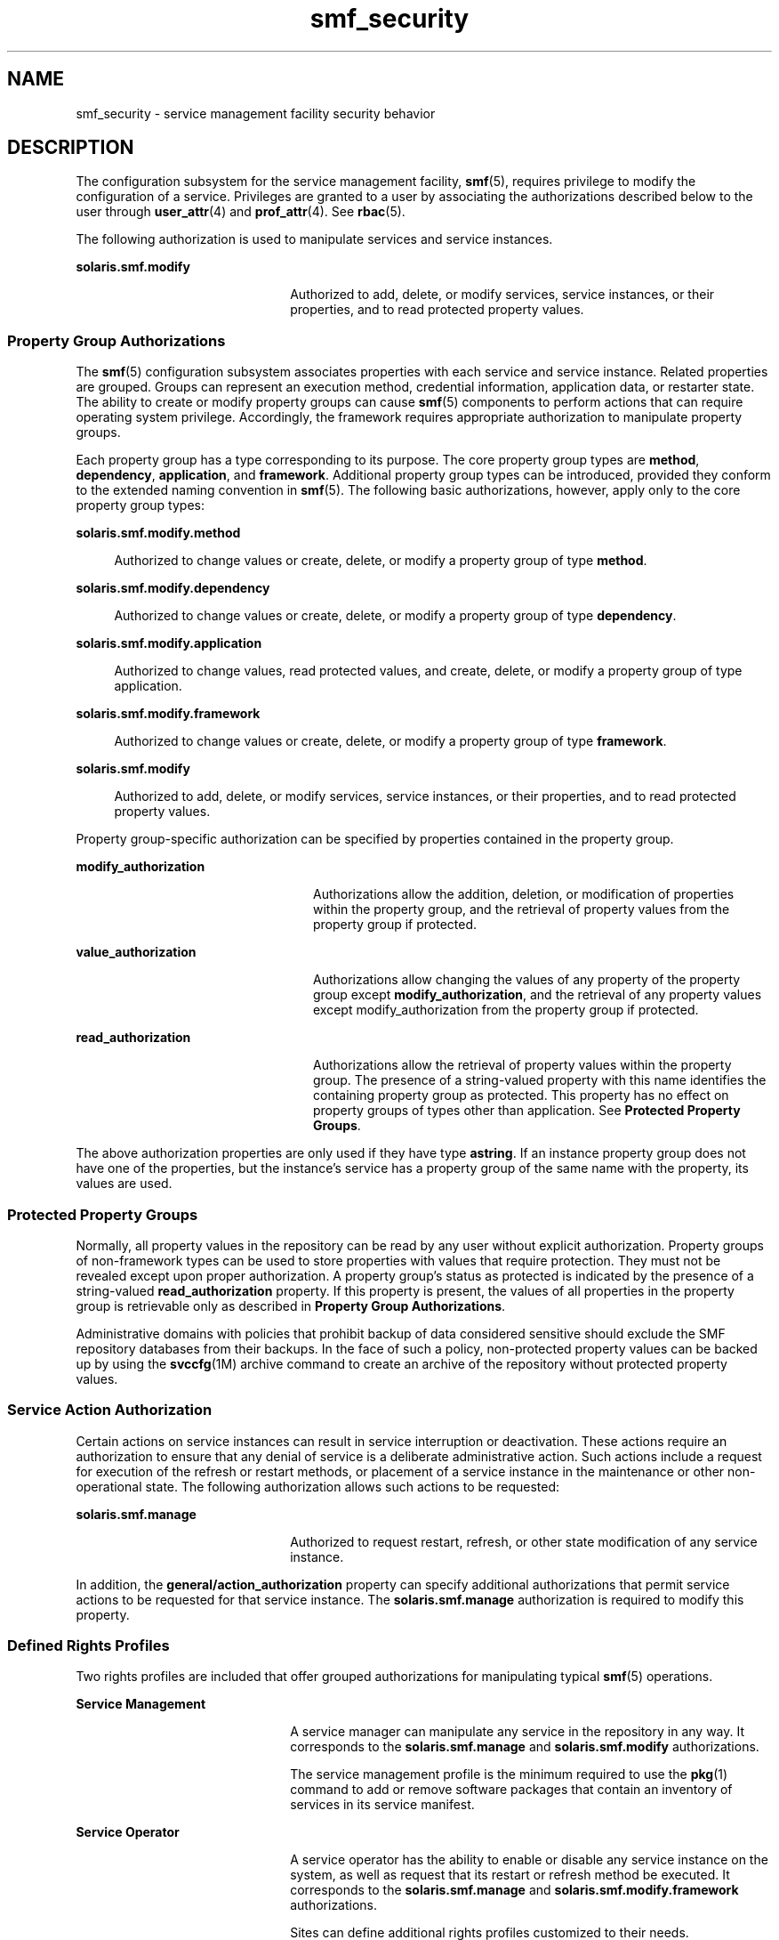 '\" te
.\" Copyright (c) 2009, 2011, Oracle and/or its affiliates. All rights reserved.
.TH smf_security 5 "9 Jul 2011" "SunOS 5.11" "Standards, Environments, and Macros"
.SH NAME
smf_security \- service management facility security behavior
.SH DESCRIPTION
.sp
.LP
The configuration subsystem for the service management facility, \fBsmf\fR(5), requires privilege to modify the configuration of a service. Privileges are granted to a user by associating the authorizations described below to the user through \fBuser_attr\fR(4) and \fBprof_attr\fR(4). See \fBrbac\fR(5).
.sp
.LP
The following authorization is used to manipulate services and service instances.
.sp
.ne 2
.mk
.na
\fB\fBsolaris.smf.modify\fR\fR
.ad
.RS 22n
.rt  
Authorized to add, delete, or modify services, service instances, or their properties, and to read protected property values.
.RE

.SS "Property Group Authorizations"
.sp
.LP
The \fBsmf\fR(5) configuration subsystem associates properties with each service and service instance. Related properties are grouped. Groups can represent an execution method, credential information, application data, or restarter state. The ability to create or modify property groups can cause \fBsmf\fR(5) components to perform actions that can require operating system privilege. Accordingly, the framework requires appropriate authorization to manipulate property groups.
.sp
.LP
Each property group has a type corresponding to its purpose. The core property group types are \fBmethod\fR, \fBdependency\fR, \fBapplication\fR, and \fBframework\fR. Additional property group types can be introduced, provided they conform to the extended naming convention in \fBsmf\fR(5). The following basic authorizations, however, apply only to the core property group types:
.sp
.ne 2
.mk
.na
\fB\fBsolaris.smf.modify.method\fR\fR
.ad
.sp .6
.RS 4n
Authorized to change values or create, delete, or modify a property group of type \fBmethod\fR.
.RE

.sp
.ne 2
.mk
.na
\fB\fBsolaris.smf.modify.dependency\fR\fR
.ad
.sp .6
.RS 4n
Authorized to change values or create, delete, or modify a property group of type \fBdependency\fR.
.RE

.sp
.ne 2
.mk
.na
\fB\fBsolaris.smf.modify.application\fR\fR
.ad
.sp .6
.RS 4n
Authorized to change values, read protected values, and create, delete, or modify a property group of type application.
.RE

.sp
.ne 2
.mk
.na
\fB\fBsolaris.smf.modify.framework\fR\fR
.ad
.sp .6
.RS 4n
Authorized to change values or create, delete, or modify a property group of type \fBframework\fR.
.RE

.sp
.ne 2
.mk
.na
\fB\fBsolaris.smf.modify\fR\fR
.ad
.sp .6
.RS 4n
Authorized to add, delete, or modify services, service instances, or their properties, and to read protected property values.
.RE

.sp
.LP
Property group-specific authorization can be specified by properties contained in the property group.
.sp
.ne 2
.mk
.na
\fB\fBmodify_authorization\fR\fR
.ad
.RS 24n
.rt  
Authorizations allow the addition, deletion, or modification of properties within the property group, and the retrieval of property values from the property group if protected.
.RE

.sp
.ne 2
.mk
.na
\fB\fBvalue_authorization\fR\fR
.ad
.RS 24n
.rt  
Authorizations allow changing the values of any property of the property group except \fBmodify_authorization\fR, and the retrieval of any property values except modify_authorization from the property group if protected.
.RE

.sp
.ne 2
.mk
.na
\fB\fBread_authorization\fR\fR
.ad
.RS 24n
.rt  
Authorizations allow the retrieval of property values within the property group. The presence of a string-valued property with this name identifies the containing property group as protected. This property has no effect on property groups of types other than application. See \fBProtected Property Groups\fR.
.RE

.sp
.LP
The above authorization properties are only used if they have type \fBastring\fR. If an instance property group does not have one of the properties, but the instance's service has a property group of the same name with the property, its values are used.
.SS "Protected Property Groups"
.sp
.LP
Normally, all property values in the repository can be read by any user without explicit authorization. Property groups of non-framework types can be used to store properties with values that require protection. They must not be revealed except upon proper authorization. A property group's status as protected is indicated by the presence of a string-valued \fBread_authorization\fR property. If this property is present, the values of all properties in the property group is retrievable only as described in \fBProperty Group Authorizations\fR.
.sp
.LP
Administrative domains with policies that prohibit backup of data considered sensitive should exclude the SMF repository databases from their backups. In the face of such a policy, non-protected property values can be backed up by using the \fBsvccfg\fR(1M) archive command to create an archive of the repository without protected property values.
.SS "Service Action Authorization"
.sp
.LP
Certain actions on service instances can result in service interruption or deactivation. These actions require an authorization to ensure that any denial of service is a deliberate administrative action. Such actions include a request for execution of the refresh or restart methods, or placement of a service instance in the maintenance or other non-operational state. The following authorization allows such actions to be requested:
.sp
.ne 2
.mk
.na
\fB\fBsolaris.smf.manage\fR\fR
.ad
.RS 22n
.rt  
Authorized to request restart, refresh, or other state modification of any service instance.
.RE

.sp
.LP
In addition, the \fBgeneral/action_authorization\fR property can specify additional authorizations that permit service actions to be requested for that service instance. The \fBsolaris.smf.manage\fR authorization is required to modify this property.
.SS "Defined Rights Profiles"
.sp
.LP
Two rights profiles are included that offer grouped authorizations for manipulating typical \fBsmf\fR(5) operations.
.sp
.ne 2
.mk
.na
\fBService Management\fR
.ad
.RS 22n
.rt  
A service manager can manipulate any service in the repository in any way. It corresponds to the \fBsolaris.smf.manage\fR and \fBsolaris.smf.modify\fR authorizations.
.sp
The service management profile is the minimum required to use the \fBpkg\fR(1) command to add or remove software packages that contain an inventory of services in its service manifest.
.RE

.sp
.ne 2
.mk
.na
\fBService Operator\fR
.ad
.RS 22n
.rt  
A service operator has the ability to enable or disable any service instance on the system, as well as request that its restart or refresh method be executed. It corresponds to the \fBsolaris.smf.manage\fR and \fBsolaris.smf.modify.framework\fR authorizations.
.sp
Sites can define additional rights profiles customized to their needs.
.RE

.SS "Remote Repository Modification"
.sp
.LP
Remote repository servers can deny modification attempts due to additional privilege checks. See NOTES.
.SH SEE ALSO
.sp
.LP
\fBauths\fR(1), \fBprofiles\fR(1), \fBsvccfg\fR(1M), \fBprof_attr\fR(4), \fBuser_attr\fR(4), \fBrbac\fR(5), \fBsmf\fR(5)
.sp
.LP
\fBpkg\fR(1)
.SH NOTES
.sp
.LP
The present version of \fBsmf\fR(5) does not support remote repositories.
.sp
.LP
When a service is configured to be started as root but with privileges different from \fBlimit_privileges\fR, the resulting process is privilege aware.  This can be surprising to developers who expect \fBseteuid(<non-zero UID>)\fR to reduce privileges to basic or less. 
